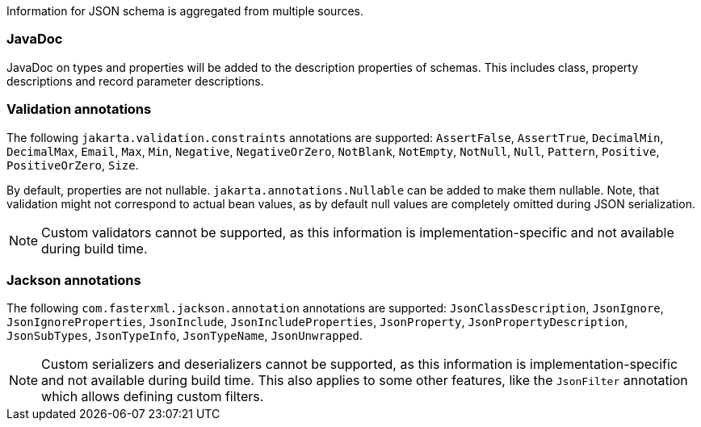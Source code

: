 Information for JSON schema is aggregated from multiple sources.

### JavaDoc

JavaDoc on types and properties will be added to the description properties of schemas. This includes class, property
descriptions and record parameter descriptions.

### Validation annotations

The following `jakarta.validation.constraints` annotations are supported: `AssertFalse`, `AssertTrue`,
`DecimalMin`, `DecimalMax`, `Email`, `Max`, `Min`, `Negative`, `NegativeOrZero`, `NotBlank`, `NotEmpty`, `NotNull`,
`Null`, `Pattern`, `Positive`, `PositiveOrZero`, `Size`.

// The following annotation are not supported yet: `Digits`, `Future`, `FutureOrPresent`, `Past`, `PastOrPresent`.

By default, properties are not nullable. `jakarta.annotations.Nullable` can be added to make them nullable.
Note, that validation might not correspond to actual bean values, as by default null
values are completely omitted during JSON serialization.

NOTE: Custom validators cannot be supported, as this information is implementation-specific and not available during build time.

### Jackson annotations

The following `com.fasterxml.jackson.annotation` annotations are supported:
`JsonClassDescription`, `JsonIgnore`, `JsonIgnoreProperties`, `JsonInclude`, `JsonIncludeProperties`, `JsonProperty`,
`JsonPropertyDescription`, `JsonSubTypes`, `JsonTypeInfo`, `JsonTypeName`, `JsonUnwrapped`.

NOTE: Custom serializers and deserializers cannot be supported, as this information is implementation-specific
and not available during build time. This also applies to some other features, like the `JsonFilter` annotation
which allows defining custom filters.

// Not supported yet: JsonAlias, JsonAnyGetter, JsonAnySetter, JsonAutoDetect, JsonBackReference, JsonCreator,
// JsonEnumDefaultValue, JsonFormat, JsonGetter, JsonIdentityInfo, JsonIdentityReference, JsonIgnoreType,
// JsonKey, JsonManagedReference, JsonMerge, JsonRawValue, JsonRootName, JsonSetter, JsonTypeId, JsonValue, JsonView
// Cannot support: JacksonInject, JsonFilter, JsonPropertyOrder

